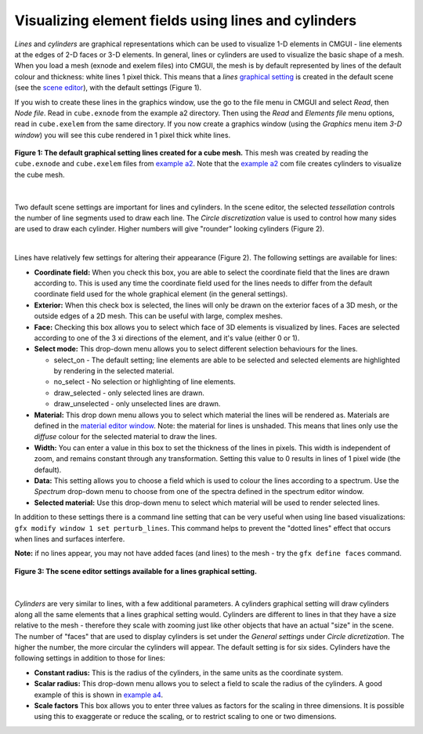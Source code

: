 Visualizing element fields using lines and cylinders
====================================================

.. _scene editor: http://www.cmiss.org/cmgui/wiki/UsingCMGUITheSceneEditorWindow
.. _graphical setting: http://www.cmiss.org/cmgui/wiki/CMGUIGraphicalSettings
.. _material editor window: http://www.cmiss.org/cmgui/wiki/UsingCMGUIMaterialEditor
.. _example a2: http://cmiss.bioeng.auckland.ac.nz/development/examples/a/a2/index.html
.. _example a4: http://cmiss.bioeng.auckland.ac.nz/development/examples/a/a4/index.html


*Lines* and *cylinders* are graphical representations which can be used to visualize 1-D elements in CMGUI - line elements at the edges of 2-D faces or 3-D elements.  In general, lines or cylinders are used to visualize the basic shape of a mesh.  When you load a mesh (exnode and exelem files) into CMGUI, the mesh is by default represented by lines of the default colour and thickness: white lines 1 pixel thick.  This means that a *lines* `graphical setting`_ is created in the default scene (see the `scene editor`_), with the default settings (Figure 1).  

If you wish to create these lines in the graphics window, use the go to the file menu in CMGUI and select *Read*, then *Node file*.  Read in ``cube.exnode`` from the example a2 directory.  Then using the *Read* and *Elements file* menu options, read in ``cube.exelem`` from the same directory.  If you now create a graphics window (using the *Graphics* menu item *3-D window*) you will see this cube rendered in 1 pixel thick white lines.

.. figure:: basic_cube_lines1.png
   :figwidth: image
   :align: center

   **Figure 1: The default graphical setting lines created for a cube mesh.** This mesh was created by reading the ``cube.exnode`` and ``cube.exelem`` files from `example a2`_.  Note that the `example a2`_ com file creates cylinders to visualize the cube mesh.

| 

Two default scene settings are important for lines and cylinders. In the scene editor, the selected *tessellation* controls the number of line segments used to draw each line.  The *Circle discretization* value is used to control how many sides are used to draw each cylinder.  Higher numbers will give "rounder" looking cylinders (Figure 2).

| 

Lines have relatively few settings for altering their appearance (Figure 2).  The following settings are available for lines:

* **Coordinate field:** When you check this box, you are able to select the coordinate field that the lines are drawn according to.  This is used any time the coordinate field used for the lines needs to differ from the default coordinate field used for the whole graphical element (in the general settings).

* **Exterior:** When this check box is selected, the lines will only be drawn on the exterior faces of a 3D mesh, or the outside edges of a 2D mesh.  This can be useful with large, complex meshes.

* **Face:** Checking this box allows you to select which face of 3D elements is visualized by lines.  Faces are selected according to one of the 3 xi directions of the element, and it's value (either 0 or 1).

* **Select mode:** This drop-down menu allows you to select different selection behaviours for the lines.

  * select_on - The default setting; line elements are able to be selected and selected elements are highlighted by rendering in the selected material.
  * no_select - No selection or highlighting of line elements.
  * draw_selected - only selected lines are drawn.
  * draw_unselected - only unselected lines are drawn.

* **Material:** This drop down menu allows you to select which material the lines will be rendered as.  Materials are defined in the `material editor window`_.  Note: the material for lines is unshaded.  This means that lines only use the *diffuse* colour for the selected material to draw the lines.  

* **Width:** You can enter a value in this box to set the thickness of the lines in pixels.  This width is independent of zoom, and remains constant through any transformation.  Setting this value to 0 results in lines of 1 pixel wide (the default).

* **Data:** This setting allows you to choose a field which is used to colour the lines according to a spectrum.  Use the *Spectrum* drop-down menu to choose from one of the spectra defined in the spectrum editor window.

* **Selected material:** Use this drop-down menu to select which material will be used to render selected lines.

In addition to these settings there is a command line setting that can be very useful when using line based visualizations: ``gfx modify window 1 set perturb_lines``.  This command helps to prevent the "dotted lines" effect that occurs when lines and surfaces interfere.

**Note:** if no lines appear, you may not have added faces (and lines) to the mesh - try the ``gfx define faces`` command.


.. figure:: basic_cube_lines_graphicalsetting1.png
   :figwidth: image
   :align: center

   **Figure 3: The scene editor settings available for a lines graphical setting.**

| 

*Cylinders* are very similar to lines, with a few additional parameters.  A cylinders graphical setting will draw cylinders along all the same elements that a lines graphical setting would.  Cylinders are different to lines in that they have a size relative to the mesh - therefore they scale with zooming just like other objects that have an actual "size" in the scene.  The number of "faces" that are used to display cylinders is set under the *General settings* under *Circle dicretization*.  The higher the number, the more circular the cylinders will appear.  The default setting is for six sides.  Cylinders have the following settings in addition to those for lines:

* **Constant radius:** This is the radius of the cylinders, in the same units as the coordinate system.

* **Scalar radius:** This drop-down menu allows you to select a field to scale the radius of the cylinders.  A good example of this is shown in `example a4`_.

* **Scale factors** This box allows you to enter three values as factors for the scaling in three dimensions.  It is possible using this to exaggerate or reduce the scaling, or to restrict scaling to one or two dimensions.



